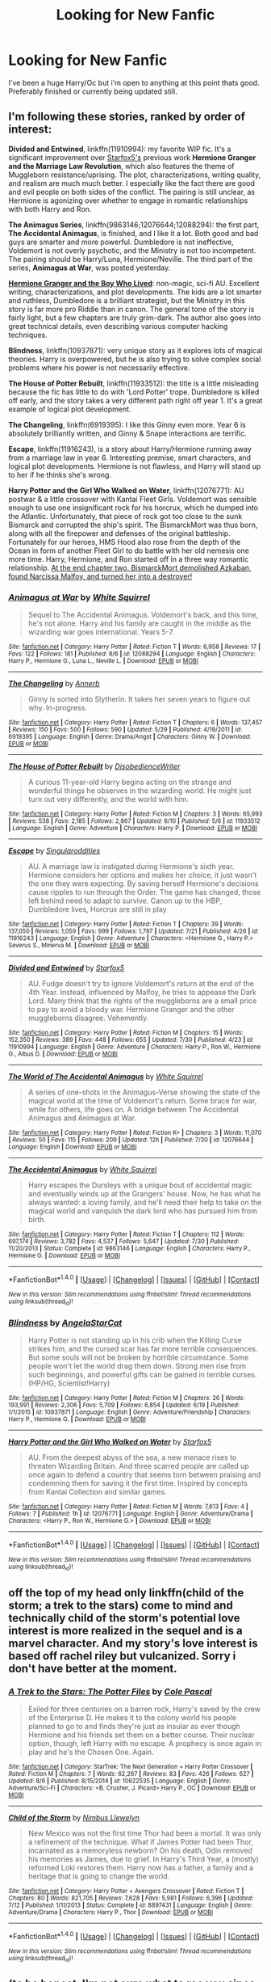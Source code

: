 #+TITLE: Looking for New Fanfic

* Looking for New Fanfic
:PROPERTIES:
:Author: lillys-secret
:Score: 9
:DateUnix: 1470627165.0
:DateShort: 2016-Aug-08
:FlairText: Request
:END:
I've been a huge Harry/Oc but i'm open to anything at this point thats good. Preferably finished or currently being updated still.


** I'm following these stories, ranked by order of interest:

*Divided and Entwined*, linkffn(11910994): my favorite WIP fic. It's a significant improvement over [[https://www.fanfiction.net/u/2548648/Starfox5][Starfox5's]] previous work *Hermione Granger and the Marriage Law Revolution*, which also features the theme of Muggleborn resistance/uprising. The plot, characterizations, writing quality, and realism are much much better. I especially like the fact there are good and evil people on both sides of the conflict. The pairing is still unclear, as Hermione is agonizing over whether to engage in romantic relationships with both Harry and Ron.

*The Animagus Series*, linkffn(9863146;12076644;12088294): the first part, *The Accidental Animagus*, is finished, and I like it a lot. Both good and bad guys are smarter and more powerful. Dumbledore is not ineffective, Voldemort is not overly psychotic, and the Ministry is not too incompetent. The pairing should be Harry/Luna, Hermione/Neville. The third part of the series, *Animagus at War*, was posted yesterday.

*[[http://www.tthfanfic.org/Story-30822][Hermione Granger and the Boy Who Lived]]*: non-magic, sci-fi AU. Excellent writing, characterizations, and plot developments. The kids are a lot smarter and ruthless, Dumbledore is a brilliant strategist, but the Ministry in this story is far more pro Riddle than in canon. The general tone of the story is fairly light, but a few chapters are truly grim-dark. The author also goes into great technical details, even describing various computer hacking techniques.

*Blindness*, linkffn(10937871): very unique story as it explores lots of magical theories. Harry is overpowered, but he is also trying to solve complex social problems where his power is not necessarily effective.

*The House of Potter Rebuilt*, linkffn(11933512): the title is a little misleading because the fic has little to do with 'Lord Potter' trope. Dumbledore is killed off early, and the story takes a very different path right off year 1. It's a great example of logical plot development.

*The Changeling*, linkffn(6919395): I like this Ginny even more. Year 6 is absolutely brilliantly written, and Ginny & Snape interactions are terrific.

*Escape*, linkffn(11916243), is a story about Harry/Hermione running away from a marriage law in year 6. Interesting premise, smart characters, and logical plot developments. Hermione is not flawless, and Harry will stand up to her if he thinks she's wrong.

*Harry Potter and the Girl Who Walked on Water*, linkffn(12076771): AU postwar & a little crossover with Kantai Fleet Girls. Voldemort was sensible enough to use one insignificant rock for his horcrux, which he dumped into the Atlantic. Unfortunately, that piece of rock got too close to the sunk Bismarck and corrupted the ship's spirit. The BismarckMort was thus born, along with all the firepower and defenses of the original battleship. Fortunately for our heroes, HMS Hood also rose from the depth of the Ocean in form of another Fleet Girl to do battle with her old nemesis one more time. Harry, Hermione, and Ron started off in a three way romantic relationship. [[/spoiler][At the end chapter two, BismarckMort demolished Azkaban, found Narcissa Malfoy, and turned her into a destroyer!]]
:PROPERTIES:
:Author: InquisitorCOC
:Score: 6
:DateUnix: 1470630785.0
:DateShort: 2016-Aug-08
:END:

*** [[http://www.fanfiction.net/s/12088294/1/][*/Animagus at War/*]] by [[https://www.fanfiction.net/u/5339762/White-Squirrel][/White Squirrel/]]

#+begin_quote
  Sequel to The Accidental Animagus. Voldemort's back, and this time, he's not alone. Harry and his family are caught in the middle as the wizarding war goes international. Years 5-7.
#+end_quote

^{/Site/: [[http://www.fanfiction.net/][fanfiction.net]] *|* /Category/: Harry Potter *|* /Rated/: Fiction T *|* /Words/: 6,958 *|* /Reviews/: 17 *|* /Favs/: 122 *|* /Follows/: 181 *|* /Published/: 8/6 *|* /id/: 12088294 *|* /Language/: English *|* /Characters/: Harry P., Hermione G., Luna L., Neville L. *|* /Download/: [[http://www.ff2ebook.com/old/ffn-bot/index.php?id=12088294&source=ff&filetype=epub][EPUB]] or [[http://www.ff2ebook.com/old/ffn-bot/index.php?id=12088294&source=ff&filetype=mobi][MOBI]]}

--------------

[[http://www.fanfiction.net/s/6919395/1/][*/The Changeling/*]] by [[https://www.fanfiction.net/u/763509/Annerb][/Annerb/]]

#+begin_quote
  Ginny is sorted into Slytherin. It takes her seven years to figure out why. In-progress.
#+end_quote

^{/Site/: [[http://www.fanfiction.net/][fanfiction.net]] *|* /Category/: Harry Potter *|* /Rated/: Fiction T *|* /Chapters/: 6 *|* /Words/: 137,457 *|* /Reviews/: 150 *|* /Favs/: 500 *|* /Follows/: 590 *|* /Updated/: 5/29 *|* /Published/: 4/19/2011 *|* /id/: 6919395 *|* /Language/: English *|* /Genre/: Drama/Angst *|* /Characters/: Ginny W. *|* /Download/: [[http://www.ff2ebook.com/old/ffn-bot/index.php?id=6919395&source=ff&filetype=epub][EPUB]] or [[http://www.ff2ebook.com/old/ffn-bot/index.php?id=6919395&source=ff&filetype=mobi][MOBI]]}

--------------

[[http://www.fanfiction.net/s/11933512/1/][*/The House of Potter Rebuilt/*]] by [[https://www.fanfiction.net/u/1228238/DisobedienceWriter][/DisobedienceWriter/]]

#+begin_quote
  A curious 11-year-old Harry begins acting on the strange and wonderful things he observes in the wizarding world. He might just turn out very differently, and the world with him.
#+end_quote

^{/Site/: [[http://www.fanfiction.net/][fanfiction.net]] *|* /Category/: Harry Potter *|* /Rated/: Fiction M *|* /Chapters/: 3 *|* /Words/: 65,993 *|* /Reviews/: 538 *|* /Favs/: 2,185 *|* /Follows/: 2,867 *|* /Updated/: 6/10 *|* /Published/: 5/6 *|* /id/: 11933512 *|* /Language/: English *|* /Genre/: Adventure *|* /Characters/: Harry P. *|* /Download/: [[http://www.ff2ebook.com/old/ffn-bot/index.php?id=11933512&source=ff&filetype=epub][EPUB]] or [[http://www.ff2ebook.com/old/ffn-bot/index.php?id=11933512&source=ff&filetype=mobi][MOBI]]}

--------------

[[http://www.fanfiction.net/s/11916243/1/][*/Escape/*]] by [[https://www.fanfiction.net/u/6921337/Singularoddities][/Singularoddities/]]

#+begin_quote
  AU. A marriage law is instigated during Hermione's sixth year. Hermione considers her options and makes her choice, it just wasn't the one they were expecting. By saving herself Hermione's decisions cause ripples to run through the Order. The game has changed, those left behind need to adapt to survive. Canon up to the HBP, Dumbledore lives, Horcrux are still in play
#+end_quote

^{/Site/: [[http://www.fanfiction.net/][fanfiction.net]] *|* /Category/: Harry Potter *|* /Rated/: Fiction T *|* /Chapters/: 39 *|* /Words/: 137,050 *|* /Reviews/: 1,059 *|* /Favs/: 999 *|* /Follows/: 1,797 *|* /Updated/: 7/21 *|* /Published/: 4/26 *|* /id/: 11916243 *|* /Language/: English *|* /Genre/: Adventure *|* /Characters/: <Hermione G., Harry P.> Severus S., Minerva M. *|* /Download/: [[http://www.ff2ebook.com/old/ffn-bot/index.php?id=11916243&source=ff&filetype=epub][EPUB]] or [[http://www.ff2ebook.com/old/ffn-bot/index.php?id=11916243&source=ff&filetype=mobi][MOBI]]}

--------------

[[http://www.fanfiction.net/s/11910994/1/][*/Divided and Entwined/*]] by [[https://www.fanfiction.net/u/2548648/Starfox5][/Starfox5/]]

#+begin_quote
  AU. Fudge doesn't try to ignore Voldemort's return at the end of the 4th Year. Instead, influenced by Malfoy, he tries to appease the Dark Lord. Many think that the rights of the muggleborns are a small price to pay to avoid a bloody war. Hermione Granger and the other muggleborns disagree. Vehemently.
#+end_quote

^{/Site/: [[http://www.fanfiction.net/][fanfiction.net]] *|* /Category/: Harry Potter *|* /Rated/: Fiction M *|* /Chapters/: 15 *|* /Words/: 152,350 *|* /Reviews/: 389 *|* /Favs/: 448 *|* /Follows/: 655 *|* /Updated/: 7/30 *|* /Published/: 4/23 *|* /id/: 11910994 *|* /Language/: English *|* /Genre/: Adventure *|* /Characters/: Harry P., Ron W., Hermione G., Albus D. *|* /Download/: [[http://www.ff2ebook.com/old/ffn-bot/index.php?id=11910994&source=ff&filetype=epub][EPUB]] or [[http://www.ff2ebook.com/old/ffn-bot/index.php?id=11910994&source=ff&filetype=mobi][MOBI]]}

--------------

[[http://www.fanfiction.net/s/12076644/1/][*/The World of The Accidental Animagus/*]] by [[https://www.fanfiction.net/u/5339762/White-Squirrel][/White Squirrel/]]

#+begin_quote
  A series of one-shots in the Animagus-Verse showing the state of the magical world at the time of Voldemort's return. Some brace for war, while for others, life goes on. A bridge between The Accidental Animagus and Animagus at War.
#+end_quote

^{/Site/: [[http://www.fanfiction.net/][fanfiction.net]] *|* /Category/: Harry Potter *|* /Rated/: Fiction K+ *|* /Chapters/: 3 *|* /Words/: 11,070 *|* /Reviews/: 50 *|* /Favs/: 115 *|* /Follows/: 209 *|* /Updated/: 12h *|* /Published/: 7/30 *|* /id/: 12076644 *|* /Language/: English *|* /Download/: [[http://www.ff2ebook.com/old/ffn-bot/index.php?id=12076644&source=ff&filetype=epub][EPUB]] or [[http://www.ff2ebook.com/old/ffn-bot/index.php?id=12076644&source=ff&filetype=mobi][MOBI]]}

--------------

[[http://www.fanfiction.net/s/9863146/1/][*/The Accidental Animagus/*]] by [[https://www.fanfiction.net/u/5339762/White-Squirrel][/White Squirrel/]]

#+begin_quote
  Harry escapes the Dursleys with a unique bout of accidental magic and eventually winds up at the Grangers' house. Now, he has what he always wanted: a loving family, and he'll need their help to take on the magical world and vanquish the dark lord who has pursued him from birth.
#+end_quote

^{/Site/: [[http://www.fanfiction.net/][fanfiction.net]] *|* /Category/: Harry Potter *|* /Rated/: Fiction T *|* /Chapters/: 112 *|* /Words/: 697,174 *|* /Reviews/: 3,782 *|* /Favs/: 4,537 *|* /Follows/: 5,647 *|* /Updated/: 7/30 *|* /Published/: 11/20/2013 *|* /Status/: Complete *|* /id/: 9863146 *|* /Language/: English *|* /Characters/: Harry P., Hermione G. *|* /Download/: [[http://www.ff2ebook.com/old/ffn-bot/index.php?id=9863146&source=ff&filetype=epub][EPUB]] or [[http://www.ff2ebook.com/old/ffn-bot/index.php?id=9863146&source=ff&filetype=mobi][MOBI]]}

--------------

*FanfictionBot*^{1.4.0} *|* [[[https://github.com/tusing/reddit-ffn-bot/wiki/Usage][Usage]]] | [[[https://github.com/tusing/reddit-ffn-bot/wiki/Changelog][Changelog]]] | [[[https://github.com/tusing/reddit-ffn-bot/issues/][Issues]]] | [[[https://github.com/tusing/reddit-ffn-bot/][GitHub]]] | [[[https://www.reddit.com/message/compose?to=tusing][Contact]]]

^{/New in this version: Slim recommendations using/ ffnbot!slim! /Thread recommendations using/ linksub(thread_id)!}
:PROPERTIES:
:Author: FanfictionBot
:Score: 1
:DateUnix: 1470630809.0
:DateShort: 2016-Aug-08
:END:


*** [[http://www.fanfiction.net/s/10937871/1/][*/Blindness/*]] by [[https://www.fanfiction.net/u/717542/AngelaStarCat][/AngelaStarCat/]]

#+begin_quote
  Harry Potter is not standing up in his crib when the Killing Curse strikes him, and the cursed scar has far more terrible consequences. But some souls will not be broken by horrible circumstance. Some people won't let the world drag them down. Strong men rise from such beginnings, and powerful gifts can be gained in terrible curses. (HP/HG, Scientist!Harry)
#+end_quote

^{/Site/: [[http://www.fanfiction.net/][fanfiction.net]] *|* /Category/: Harry Potter *|* /Rated/: Fiction M *|* /Chapters/: 26 *|* /Words/: 193,991 *|* /Reviews/: 2,306 *|* /Favs/: 5,709 *|* /Follows/: 6,854 *|* /Updated/: 6/19 *|* /Published/: 1/1/2015 *|* /id/: 10937871 *|* /Language/: English *|* /Genre/: Adventure/Friendship *|* /Characters/: Harry P., Hermione G. *|* /Download/: [[http://www.ff2ebook.com/old/ffn-bot/index.php?id=10937871&source=ff&filetype=epub][EPUB]] or [[http://www.ff2ebook.com/old/ffn-bot/index.php?id=10937871&source=ff&filetype=mobi][MOBI]]}

--------------

[[http://www.fanfiction.net/s/12076771/1/][*/Harry Potter and the Girl Who Walked on Water/*]] by [[https://www.fanfiction.net/u/2548648/Starfox5][/Starfox5/]]

#+begin_quote
  AU. From the deepest abyss of the sea, a new menace rises to threaten Wizarding Britain. And three scarred people are called up once again to defend a country that seems torn between praising and condemning them for saving it the first time. Inspired by concepts from Kantai Collection and similar games.
#+end_quote

^{/Site/: [[http://www.fanfiction.net/][fanfiction.net]] *|* /Category/: Harry Potter *|* /Rated/: Fiction M *|* /Words/: 7,613 *|* /Favs/: 4 *|* /Follows/: 7 *|* /Published/: 1h *|* /id/: 12076771 *|* /Language/: English *|* /Genre/: Adventure/Drama *|* /Characters/: <Harry P., Ron W., Hermione G.> *|* /Download/: [[http://www.ff2ebook.com/old/ffn-bot/index.php?id=12076771&source=ff&filetype=epub][EPUB]] or [[http://www.ff2ebook.com/old/ffn-bot/index.php?id=12076771&source=ff&filetype=mobi][MOBI]]}

--------------

*FanfictionBot*^{1.4.0} *|* [[[https://github.com/tusing/reddit-ffn-bot/wiki/Usage][Usage]]] | [[[https://github.com/tusing/reddit-ffn-bot/wiki/Changelog][Changelog]]] | [[[https://github.com/tusing/reddit-ffn-bot/issues/][Issues]]] | [[[https://github.com/tusing/reddit-ffn-bot/][GitHub]]] | [[[https://www.reddit.com/message/compose?to=tusing][Contact]]]

^{/New in this version: Slim recommendations using/ ffnbot!slim! /Thread recommendations using/ linksub(thread_id)!}
:PROPERTIES:
:Author: FanfictionBot
:Score: 1
:DateUnix: 1470630813.0
:DateShort: 2016-Aug-08
:END:


** off the top of my head only linkffn(child of the storm; a trek to the stars) come to mind and technically child of the storm's potential love interest is more realized in the sequel and is a marvel character. And my story's love interest is based off rachel riley but vulcanized. Sorry i don't have better at the moment.
:PROPERTIES:
:Author: viol8er
:Score: 1
:DateUnix: 1470628405.0
:DateShort: 2016-Aug-08
:END:

*** [[http://www.fanfiction.net/s/10622535/1/][*/A Trek to the Stars: The Potter Files/*]] by [[https://www.fanfiction.net/u/358482/Cole-Pascal][/Cole Pascal/]]

#+begin_quote
  Exiled for three centuries on a barren rock, Harry's saved by the crew of the Enterprise D. He makes it to the colony world his people planned to go to and finds they're just as insular as ever though Hermione and his friends set them on a better course. Their nuclear option, though, left Harry with no escape. A prophecy is once again in play and he's the Chosen One. Again.
#+end_quote

^{/Site/: [[http://www.fanfiction.net/][fanfiction.net]] *|* /Category/: StarTrek: The Next Generation + Harry Potter Crossover *|* /Rated/: Fiction M *|* /Chapters/: 7 *|* /Words/: 62,267 *|* /Reviews/: 83 *|* /Favs/: 426 *|* /Follows/: 627 *|* /Updated/: 8/6 *|* /Published/: 8/15/2014 *|* /id/: 10622535 *|* /Language/: English *|* /Genre/: Adventure/Sci-Fi *|* /Characters/: <B. Crusher, J. Picard> Harry P., OC *|* /Download/: [[http://www.ff2ebook.com/old/ffn-bot/index.php?id=10622535&source=ff&filetype=epub][EPUB]] or [[http://www.ff2ebook.com/old/ffn-bot/index.php?id=10622535&source=ff&filetype=mobi][MOBI]]}

--------------

[[http://www.fanfiction.net/s/8897431/1/][*/Child of the Storm/*]] by [[https://www.fanfiction.net/u/2204901/Nimbus-Llewelyn][/Nimbus Llewelyn/]]

#+begin_quote
  New Mexico was not the first time Thor had been a mortal. It was only a refinement of the technique. What if James Potter had been Thor, incarnated as a memoryless newborn? On his death, Odin removed his memories as James, due to grief. In Harry's Third Year, a (mostly) reformed Loki restores them. Harry now has a father, a family and a heritage that is going to change the world.
#+end_quote

^{/Site/: [[http://www.fanfiction.net/][fanfiction.net]] *|* /Category/: Harry Potter + Avengers Crossover *|* /Rated/: Fiction T *|* /Chapters/: 80 *|* /Words/: 821,705 *|* /Reviews/: 7,628 *|* /Favs/: 5,981 *|* /Follows/: 6,396 *|* /Updated/: 7/12 *|* /Published/: 1/11/2013 *|* /Status/: Complete *|* /id/: 8897431 *|* /Language/: English *|* /Genre/: Adventure/Drama *|* /Characters/: Harry P., Thor *|* /Download/: [[http://www.ff2ebook.com/old/ffn-bot/index.php?id=8897431&source=ff&filetype=epub][EPUB]] or [[http://www.ff2ebook.com/old/ffn-bot/index.php?id=8897431&source=ff&filetype=mobi][MOBI]]}

--------------

*FanfictionBot*^{1.4.0} *|* [[[https://github.com/tusing/reddit-ffn-bot/wiki/Usage][Usage]]] | [[[https://github.com/tusing/reddit-ffn-bot/wiki/Changelog][Changelog]]] | [[[https://github.com/tusing/reddit-ffn-bot/issues/][Issues]]] | [[[https://github.com/tusing/reddit-ffn-bot/][GitHub]]] | [[[https://www.reddit.com/message/compose?to=tusing][Contact]]]

^{/New in this version: Slim recommendations using/ ffnbot!slim! /Thread recommendations using/ linksub(thread_id)!}
:PROPERTIES:
:Author: FanfictionBot
:Score: 1
:DateUnix: 1470628419.0
:DateShort: 2016-Aug-08
:END:


** (to be honest, I'm not sure what to rec you since the request is vague. But let's say you'll take anything)

[[http://archiveofourown.org/works/4709405/chapters/10755347][when in doubt, obliviate!]]

#+begin_quote
  When a chance meeting reveals Harry's planned fate to Lockhart, he knows what he has to do: rescue him and raise him as his own to properly manage his celebrity status. Harry gets a magical upbringing, Lockhart gets the Boy-Who-Lived...everybody wins!
#+end_quote

[[http://archiveofourown.org/works/742072/chapters/1382061][a year like none other]]

#+begin_quote
  A letter from home? A letter from family? Well, Harry Potter knows he has neither, but all the same, it starts with a letter from Surrey. Whatever the Durleys have to say, it can't be anything good, so Harry's determined to ignore it. But then, his evil schoolmate rival spots the letter and his slimy excuse for a teacher intercepts it and forces him to read it. And that sends Harry down a path he'd never have walked on his own.

  It will be a year of big changes, a year of great pain, and a year of confronting worst fears. It will be a year of surprising discoveries, of finding true strength, of finding out that first impressions of a person's true colours do not always ring true. It will be a year of paradigm shifts.

  And from the most unexpected sources, Harry will have a chance to have that which he has never known: a home ... and a family.

  A sixth year fic, this story follows Order of the Phoenix and disregards any canon events that occur after Book 5.
#+end_quote

[[http://archiveofourown.org/works/1273078][stop all the clocks, this is the last time i'm leaving without you]]

#+begin_quote
  Living with Draco was difficult; living without him is unbearable. But if there's one thing Harry learned from the war, it's that even when one life ends, the rest of the world goes right on living.
#+end_quote

[[http://www.mediafire.com/download/7kcyxodbtotd1br/The+Shoebox+Project+%28full%29.pdf][the shoebox project]]

#+begin_quote
  No proper summary, but it's a Sirius/Remus slash! It's a very charming and lengthy story setting during the Marauders Era.
#+end_quote

[[http://archiveofourown.org/works/392764/chapters/645041][the pure and simple truth]]

#+begin_quote
  Harry, Draco, and Hermione go to a pub. Harry, Draco, and Pansy go to a pub. Harry, Draco, Pansy, and Hermione go to a pub. Harry, Draco, Hermione and Ron go to a pub. Harry, Draco, Hermione, Ron, and Pansy―you guessed it―go to a pub. I could go on. In fact, I did. Harry, Draco, Hermione, Pansy, Ron, Blaise, Luna, Goyle, Neville, and Theodore Nott go to a pub. In various combinations.
#+end_quote

[[https://www.fanfiction.net/s/6243892/1/][the strange disappearance of sallyanne perks]]

#+begin_quote
  Harry recalls that a pale little girl called Sally-Anne was sorted into Hufflepuff during his first year, but no one else remembers her. Was there really a Sally-Anne? Harry and Hermione set out to solve the chilling mystery of the lost Hogwarts student.
#+end_quote

[[https://www.fanfiction.net/s/3401052/1/][a black comedy]]

#+begin_quote
  Two years after defeating Voldemort, Harry falls into an alternate dimension with his godfather. Together, they embark on a new life filled with drunken debauchery, thievery, and generally antagonizing all their old family, friends, and enemies.
#+end_quote
:PROPERTIES:
:Score: 1
:DateUnix: 1470628918.0
:DateShort: 2016-Aug-08
:END:


** [[http://archiveofourown.org/series/218873][The bot screwed up on me, linked something different.]] It's a series of stories, since the cast is large enough to support tie ins and what not. I'm currently working on it as we speak.
:PROPERTIES:
:Score: 1
:DateUnix: 1470629592.0
:DateShort: 2016-Aug-08
:END:

*** [[http://archiveofourown.org/works/428657][*/A Glance Askance: Collected Ficlets/*]] by [[http://archiveofourown.org/users/MsBarrows/pseuds/MsBarrows][/MsBarrows/]]

#+begin_quote
  A collection of prompted ficlets from Tumblr set in the Arren & Co. story universe.
#+end_quote

^{/Site/: [[http://www.archiveofourown.org/][Archive of Our Own]] *|* /Fandoms/: Dragon Age, Dragon Age: Origins *|* /Published/: 2012-06-08 *|* /Updated/: 2012-06-08 *|* /Words/: 5462 *|* /Chapters/: 2/? *|* /Kudos/: 9 *|* /Hits/: 679 *|* /ID/: 428657 *|* /Download/: [[http://archiveofourown.org/downloads/Ms/MsBarrows/428657/A%20Glance%20Askance%20Collected.epub?updated_at=1386693403][EPUB]] or [[http://archiveofourown.org/downloads/Ms/MsBarrows/428657/A%20Glance%20Askance%20Collected.mobi?updated_at=1386693403][MOBI]]}

--------------

*FanfictionBot*^{1.4.0} *|* [[[https://github.com/tusing/reddit-ffn-bot/wiki/Usage][Usage]]] | [[[https://github.com/tusing/reddit-ffn-bot/wiki/Changelog][Changelog]]] | [[[https://github.com/tusing/reddit-ffn-bot/issues/][Issues]]] | [[[https://github.com/tusing/reddit-ffn-bot/][GitHub]]] | [[[https://www.reddit.com/message/compose?to=tusing][Contact]]]

^{/New in this version: Slim recommendations using/ ffnbot!slim! /Thread recommendations using/ linksub(thread_id)!}
:PROPERTIES:
:Author: FanfictionBot
:Score: 0
:DateUnix: 1470629608.0
:DateShort: 2016-Aug-08
:END:
